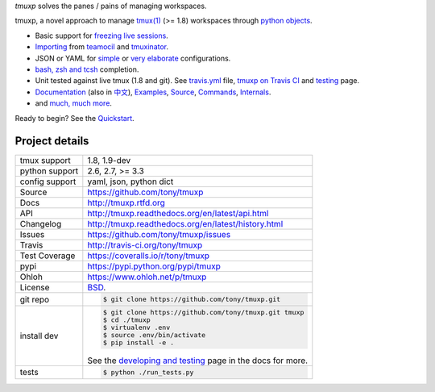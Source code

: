 `tmuxp` solves the panes / pains of managing workspaces.

.. image:: https://travis-ci.org/tony/tmuxp.png?branch=master
   :target: https://travis-ci.org/tony/tmuxp

.. image:: https://badge.fury.io/py/tmuxp.png
    :target: http://badge.fury.io/py/tmuxp

.. image:: https://coveralls.io/repos/tony/tmuxp/badge.png?branch=master
    :target: https://coveralls.io/r/tony/tmuxp?branch=master

.. image:: https://raw.github.com/tony/tmuxp/master/doc/_static/tmuxp-dev-screenshot.png
    :scale: 100%
    :width: 45%
    :align: center

tmuxp, a novel approach to manage `tmux(1)`_ (>= 1.8) workspaces through
`python objects`_.

- Basic support for `freezing live sessions`_.
- `Importing`_ from `teamocil`_ and `tmuxinator`_.
- JSON or YAML for `simple`_ or `very elaborate`_ configurations.
- `bash, zsh and tcsh`_ completion.
- Unit tested against live tmux (1.8 and git). See `travis.yml`_
  file, `tmuxp on Travis CI`_ and `testing`_ page.
- `Documentation`_ (also in `中文`_), `Examples`_, `Source`_, 
  `Commands`_, `Internals`_.
- and `much, much more`_.

Ready to begin? See the `Quickstart`_.

.. _tmuxp on Travis CI: http://travis-ci.org/tony/tmuxp
.. _Documentation: http://tmuxp.rtfd.org/
.. _Source: https://github.com/tony/tmuxp
.. _中文: http://tmuxp-zh.rtfd.org/
.. _tmux(1): http://tmux.sourceforge.net/
.. _tmuxinator: https://github.com/aziz/tmuxinator
.. _teamocil: https://github.com/remiprev/teamocil
.. _Examples: http://tmuxp.readthedocs.org/en/latest/examples.html
.. _freezing live sessions: http://tmuxp.readthedocs.org/en/latest/cli.html#freeze-sessions
.. _Importing: http://tmuxp.readthedocs.org/en/latest/cli.html#import
.. _travis.yml: http://tmuxp.readthedocs.org/en/latest/developing.html#travis-ci
.. _testing: http://tmuxp.readthedocs.org/en/latest/developing.html#test-runner
.. _python objects: http://tmuxp.readthedocs.org/en/latest/api.html#api
.. _simple: http://tmuxp.readthedocs.org/en/latest/examples.html#short-hand-inline
.. _very elaborate: http://tmuxp.readthedocs.org/en/latest/examples.html#super-advanced-dev-environment
.. _bash, zsh and tcsh: http://tmuxp.readthedocs.org/en/latest/cli.html#bash-completion
.. _much, much more: http://tmuxp.readthedocs.org/en/latest/about.html#minor-tweaks
.. _Quickstart: http://tmuxp.readthedocs.org/en/latest/quickstart.html
.. _Internals: http://tmuxp.readthedocs.org/en/latest/internals.html
.. _Commands: http://tmuxp.readthedocs.org/en/latest/cli.html

Project details
---------------

==============  ==========================================================
tmux support    1.8, 1.9-dev
python support  2.6, 2.7, >= 3.3
config support  yaml, json, python dict
Source          https://github.com/tony/tmuxp
Docs            http://tmuxp.rtfd.org
API             http://tmuxp.readthedocs.org/en/latest/api.html
Changelog       http://tmuxp.readthedocs.org/en/latest/history.html
Issues          https://github.com/tony/tmuxp/issues
Travis          http://travis-ci.org/tony/tmuxp
Test Coverage   https://coveralls.io/r/tony/tmuxp
pypi            https://pypi.python.org/pypi/tmuxp
Ohloh           https://www.ohloh.net/p/tmuxp
License         `BSD`_.
git repo        .. code-block:: bash

                    $ git clone https://github.com/tony/tmuxp.git
install dev     .. code-block:: bash

                    $ git clone https://github.com/tony/tmuxp.git tmuxp
                    $ cd ./tmuxp
                    $ virtualenv .env
                    $ source .env/bin/activate
                    $ pip install -e .

                See the `developing and testing`_ page in the docs for
                more.
tests           .. code-block:: bash

                    $ python ./run_tests.py
==============  ==========================================================

.. _BSD: http://opensource.org/licenses/BSD-3-Clause
.. _developing and testing: http://tmuxp.readthedocs.org/en/latest/developing.html
.. _installing bash completion: http://tmuxp.readthedocs.org/en/latest/quickstart.html#bash-completion
.. _Developing and Testing: http://tmuxp.readthedocs.org/en/latest/developing.html
.. _Issues tracker: https://github.com/tony/tmuxp/issues
